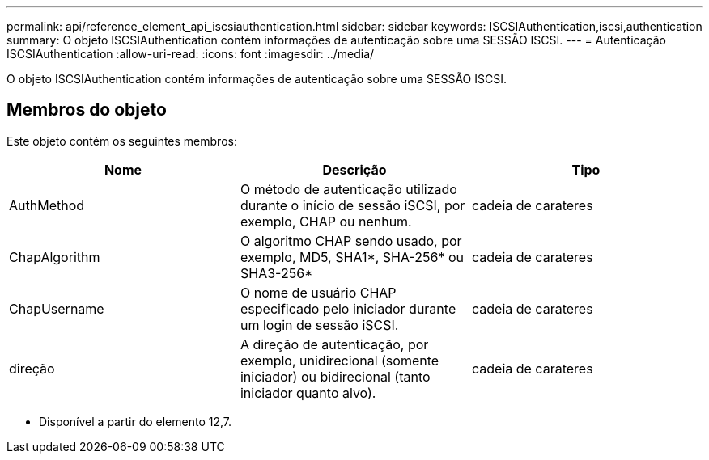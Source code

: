 ---
permalink: api/reference_element_api_iscsiauthentication.html 
sidebar: sidebar 
keywords: ISCSIAuthentication,iscsi,authentication 
summary: O objeto ISCSIAuthentication contém informações de autenticação sobre uma SESSÃO ISCSI. 
---
= Autenticação ISCSIAuthentication
:allow-uri-read: 
:icons: font
:imagesdir: ../media/


[role="lead"]
O objeto ISCSIAuthentication contém informações de autenticação sobre uma SESSÃO ISCSI.



== Membros do objeto

Este objeto contém os seguintes membros:

|===
| Nome | Descrição | Tipo 


 a| 
AuthMethod
 a| 
O método de autenticação utilizado durante o início de sessão iSCSI, por exemplo, CHAP ou nenhum.
 a| 
cadeia de carateres



 a| 
ChapAlgorithm
 a| 
O algoritmo CHAP sendo usado, por exemplo, MD5, SHA1*, SHA-256* ou SHA3-256*
 a| 
cadeia de carateres



 a| 
ChapUsername
 a| 
O nome de usuário CHAP especificado pelo iniciador durante um login de sessão iSCSI.
 a| 
cadeia de carateres



 a| 
direção
 a| 
A direção de autenticação, por exemplo, unidirecional (somente iniciador) ou bidirecional (tanto iniciador quanto alvo).
 a| 
cadeia de carateres

|===
* Disponível a partir do elemento 12,7.

